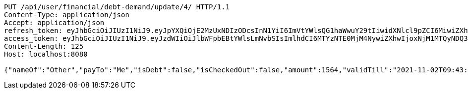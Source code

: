 [source,http,options="nowrap"]
----
PUT /api/user/financial/debt-demand/update/4/ HTTP/1.1
Content-Type: application/json
Accept: application/json
refresh_token: eyJhbGciOiJIUzI1NiJ9.eyJpYXQiOjE2MzUxNDIzODcsInN1YiI6ImVtYWlsQG1haWwuY29tIiwidXNlcl9pZCI6MiwiZXhwIjoxNjM2OTU2Nzg3fQ.5E8rPjVyzcxvxjFGJUkaJ61u1n4TSsg0B6cEHZ6hbbs
access_token: eyJhbGciOiJIUzI1NiJ9.eyJzdWIiOiJlbWFpbEBtYWlsLmNvbSIsImlhdCI6MTYzNTE0MjM4NywiZXhwIjoxNjM1MTQyNDQ3fQ.V6pnNQGkaw58CeRNNpU0iqhh_tUTX8_hasakkFCmww0
Content-Length: 125
Host: localhost:8080

{"nameOf":"Other","payTo":"Me","isDebt":false,"isCheckedOut":false,"amount":1564,"validTill":"2021-11-02T09:43:07.307563398"}
----